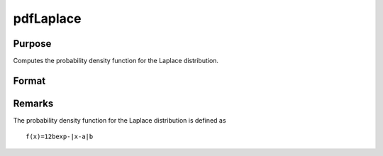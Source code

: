 
pdfLaplace
==============================================

Purpose
----------------

Computes the probability density function for the Laplace distribution.

Format
----------------
.. function:: pdfLaplace(x,a,b)

    :param x: Nx1 vector or scalar.
    :type x: NxK matrix

    :param a: location parameter.
    :type a: Scalar

    :param b: scale parameter.  b must be greater than 0.
    :type b: Scalar

    :returns: y (*NxK matrix or Nx1 vector or scalar*)



Remarks
-------

The probability density function for the Laplace distribution is defined
as

::

   f(x)=12bexp-|x-a|b

